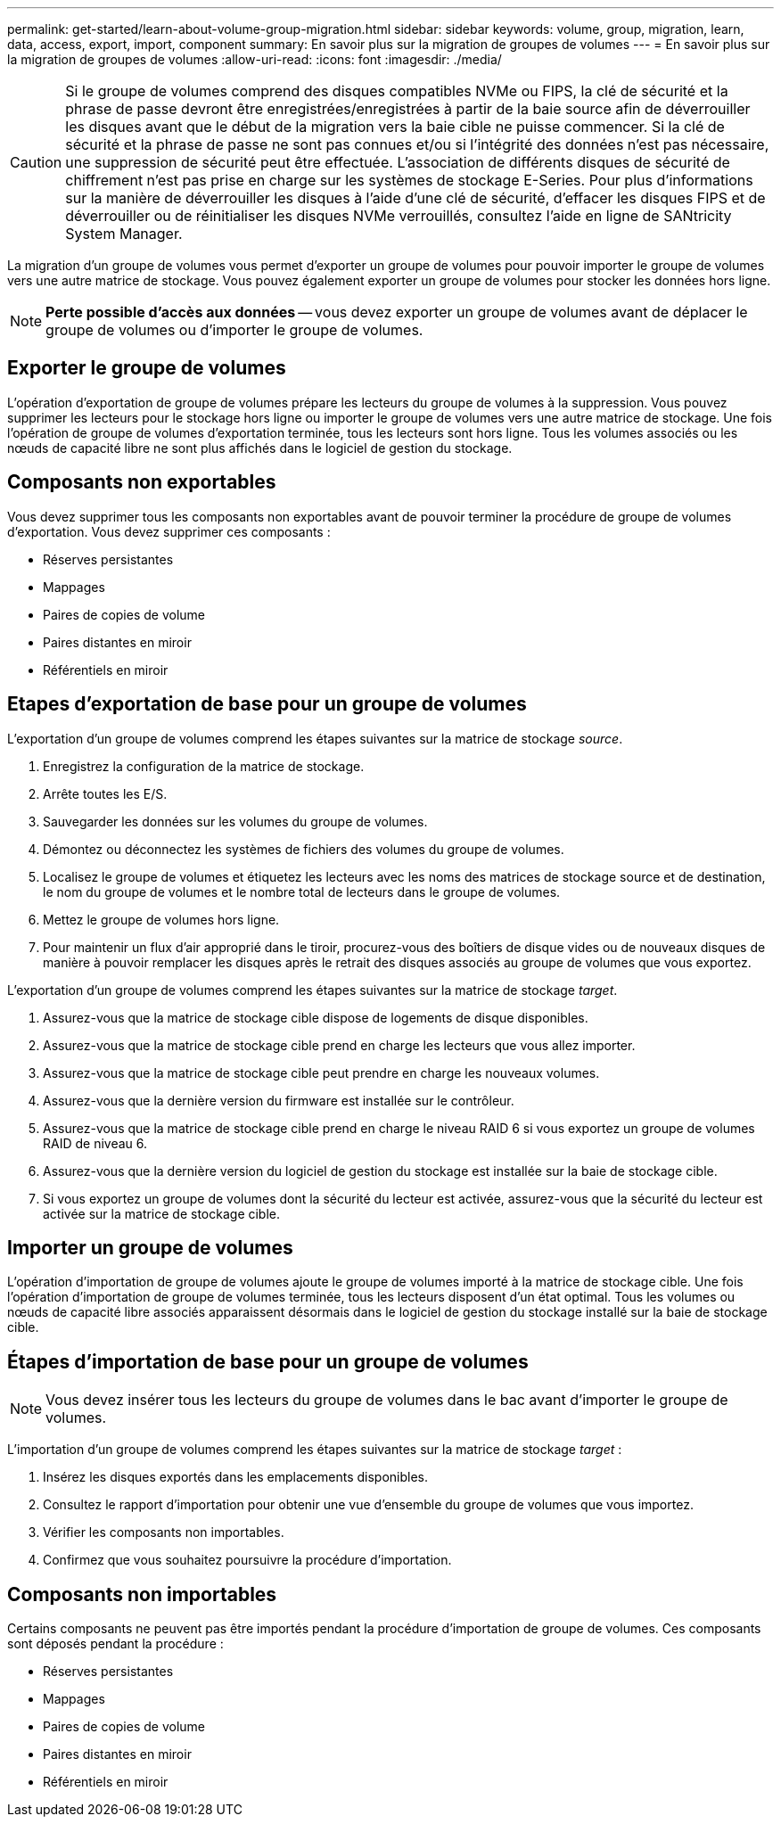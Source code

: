 ---
permalink: get-started/learn-about-volume-group-migration.html 
sidebar: sidebar 
keywords: volume, group, migration, learn, data, access, export, import, component 
summary: En savoir plus sur la migration de groupes de volumes 
---
= En savoir plus sur la migration de groupes de volumes
:allow-uri-read: 
:icons: font
:imagesdir: ./media/


[CAUTION]
====
Si le groupe de volumes comprend des disques compatibles NVMe ou FIPS, la clé de sécurité et la phrase de passe devront être enregistrées/enregistrées à partir de la baie source afin de déverrouiller les disques avant que le début de la migration vers la baie cible ne puisse commencer. Si la clé de sécurité et la phrase de passe ne sont pas connues et/ou si l'intégrité des données n'est pas nécessaire, une suppression de sécurité peut être effectuée. L'association de différents disques de sécurité de chiffrement n'est pas prise en charge sur les systèmes de stockage E-Series. Pour plus d'informations sur la manière de déverrouiller les disques à l'aide d'une clé de sécurité, d'effacer les disques FIPS et de déverrouiller ou de réinitialiser les disques NVMe verrouillés, consultez l'aide en ligne de SANtricity System Manager.

====
La migration d'un groupe de volumes vous permet d'exporter un groupe de volumes pour pouvoir importer le groupe de volumes vers une autre matrice de stockage. Vous pouvez également exporter un groupe de volumes pour stocker les données hors ligne.

[NOTE]
====
*Perte possible d'accès aux données* -- vous devez exporter un groupe de volumes avant de déplacer le groupe de volumes ou d'importer le groupe de volumes.

====


== Exporter le groupe de volumes

L'opération d'exportation de groupe de volumes prépare les lecteurs du groupe de volumes à la suppression. Vous pouvez supprimer les lecteurs pour le stockage hors ligne ou importer le groupe de volumes vers une autre matrice de stockage. Une fois l'opération de groupe de volumes d'exportation terminée, tous les lecteurs sont hors ligne. Tous les volumes associés ou les nœuds de capacité libre ne sont plus affichés dans le logiciel de gestion du stockage.



== Composants non exportables

Vous devez supprimer tous les composants non exportables avant de pouvoir terminer la procédure de groupe de volumes d'exportation. Vous devez supprimer ces composants :

* Réserves persistantes
* Mappages
* Paires de copies de volume
* Paires distantes en miroir
* Référentiels en miroir




== Etapes d'exportation de base pour un groupe de volumes

L'exportation d'un groupe de volumes comprend les étapes suivantes sur la matrice de stockage _source_.

. Enregistrez la configuration de la matrice de stockage.
. Arrête toutes les E/S.
. Sauvegarder les données sur les volumes du groupe de volumes.
. Démontez ou déconnectez les systèmes de fichiers des volumes du groupe de volumes.
. Localisez le groupe de volumes et étiquetez les lecteurs avec les noms des matrices de stockage source et de destination, le nom du groupe de volumes et le nombre total de lecteurs dans le groupe de volumes.
. Mettez le groupe de volumes hors ligne.
. Pour maintenir un flux d'air approprié dans le tiroir, procurez-vous des boîtiers de disque vides ou de nouveaux disques de manière à pouvoir remplacer les disques après le retrait des disques associés au groupe de volumes que vous exportez.


L'exportation d'un groupe de volumes comprend les étapes suivantes sur la matrice de stockage _target_.

. Assurez-vous que la matrice de stockage cible dispose de logements de disque disponibles.
. Assurez-vous que la matrice de stockage cible prend en charge les lecteurs que vous allez importer.
. Assurez-vous que la matrice de stockage cible peut prendre en charge les nouveaux volumes.
. Assurez-vous que la dernière version du firmware est installée sur le contrôleur.
. Assurez-vous que la matrice de stockage cible prend en charge le niveau RAID 6 si vous exportez un groupe de volumes RAID de niveau 6.
. Assurez-vous que la dernière version du logiciel de gestion du stockage est installée sur la baie de stockage cible.
. Si vous exportez un groupe de volumes dont la sécurité du lecteur est activée, assurez-vous que la sécurité du lecteur est activée sur la matrice de stockage cible.




== Importer un groupe de volumes

L'opération d'importation de groupe de volumes ajoute le groupe de volumes importé à la matrice de stockage cible. Une fois l'opération d'importation de groupe de volumes terminée, tous les lecteurs disposent d'un état optimal. Tous les volumes ou nœuds de capacité libre associés apparaissent désormais dans le logiciel de gestion du stockage installé sur la baie de stockage cible.



== Étapes d'importation de base pour un groupe de volumes

[NOTE]
====
Vous devez insérer tous les lecteurs du groupe de volumes dans le bac avant d'importer le groupe de volumes.

====
L'importation d'un groupe de volumes comprend les étapes suivantes sur la matrice de stockage _target_ :

. Insérez les disques exportés dans les emplacements disponibles.
. Consultez le rapport d'importation pour obtenir une vue d'ensemble du groupe de volumes que vous importez.
. Vérifier les composants non importables.
. Confirmez que vous souhaitez poursuivre la procédure d'importation.




== Composants non importables

Certains composants ne peuvent pas être importés pendant la procédure d'importation de groupe de volumes. Ces composants sont déposés pendant la procédure :

* Réserves persistantes
* Mappages
* Paires de copies de volume
* Paires distantes en miroir
* Référentiels en miroir

